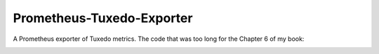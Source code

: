 ==========================
Prometheus-Tuxedo-Exporter
==========================

A Prometheus exporter of Tuxedo metrics. The code that was too long for the Chapter 6 of my book: 

.. image:: https://ws-na.amazon-adsystem.com/widgets/q?_encoding=UTF8&MarketPlace=US&ASIN=180107058X&ServiceVersion=20070822&ID=AsinImage&WS=1&Format=_SL160_&tag=aivarsk-20
    :target: https://amzn.to/3ljktiH

